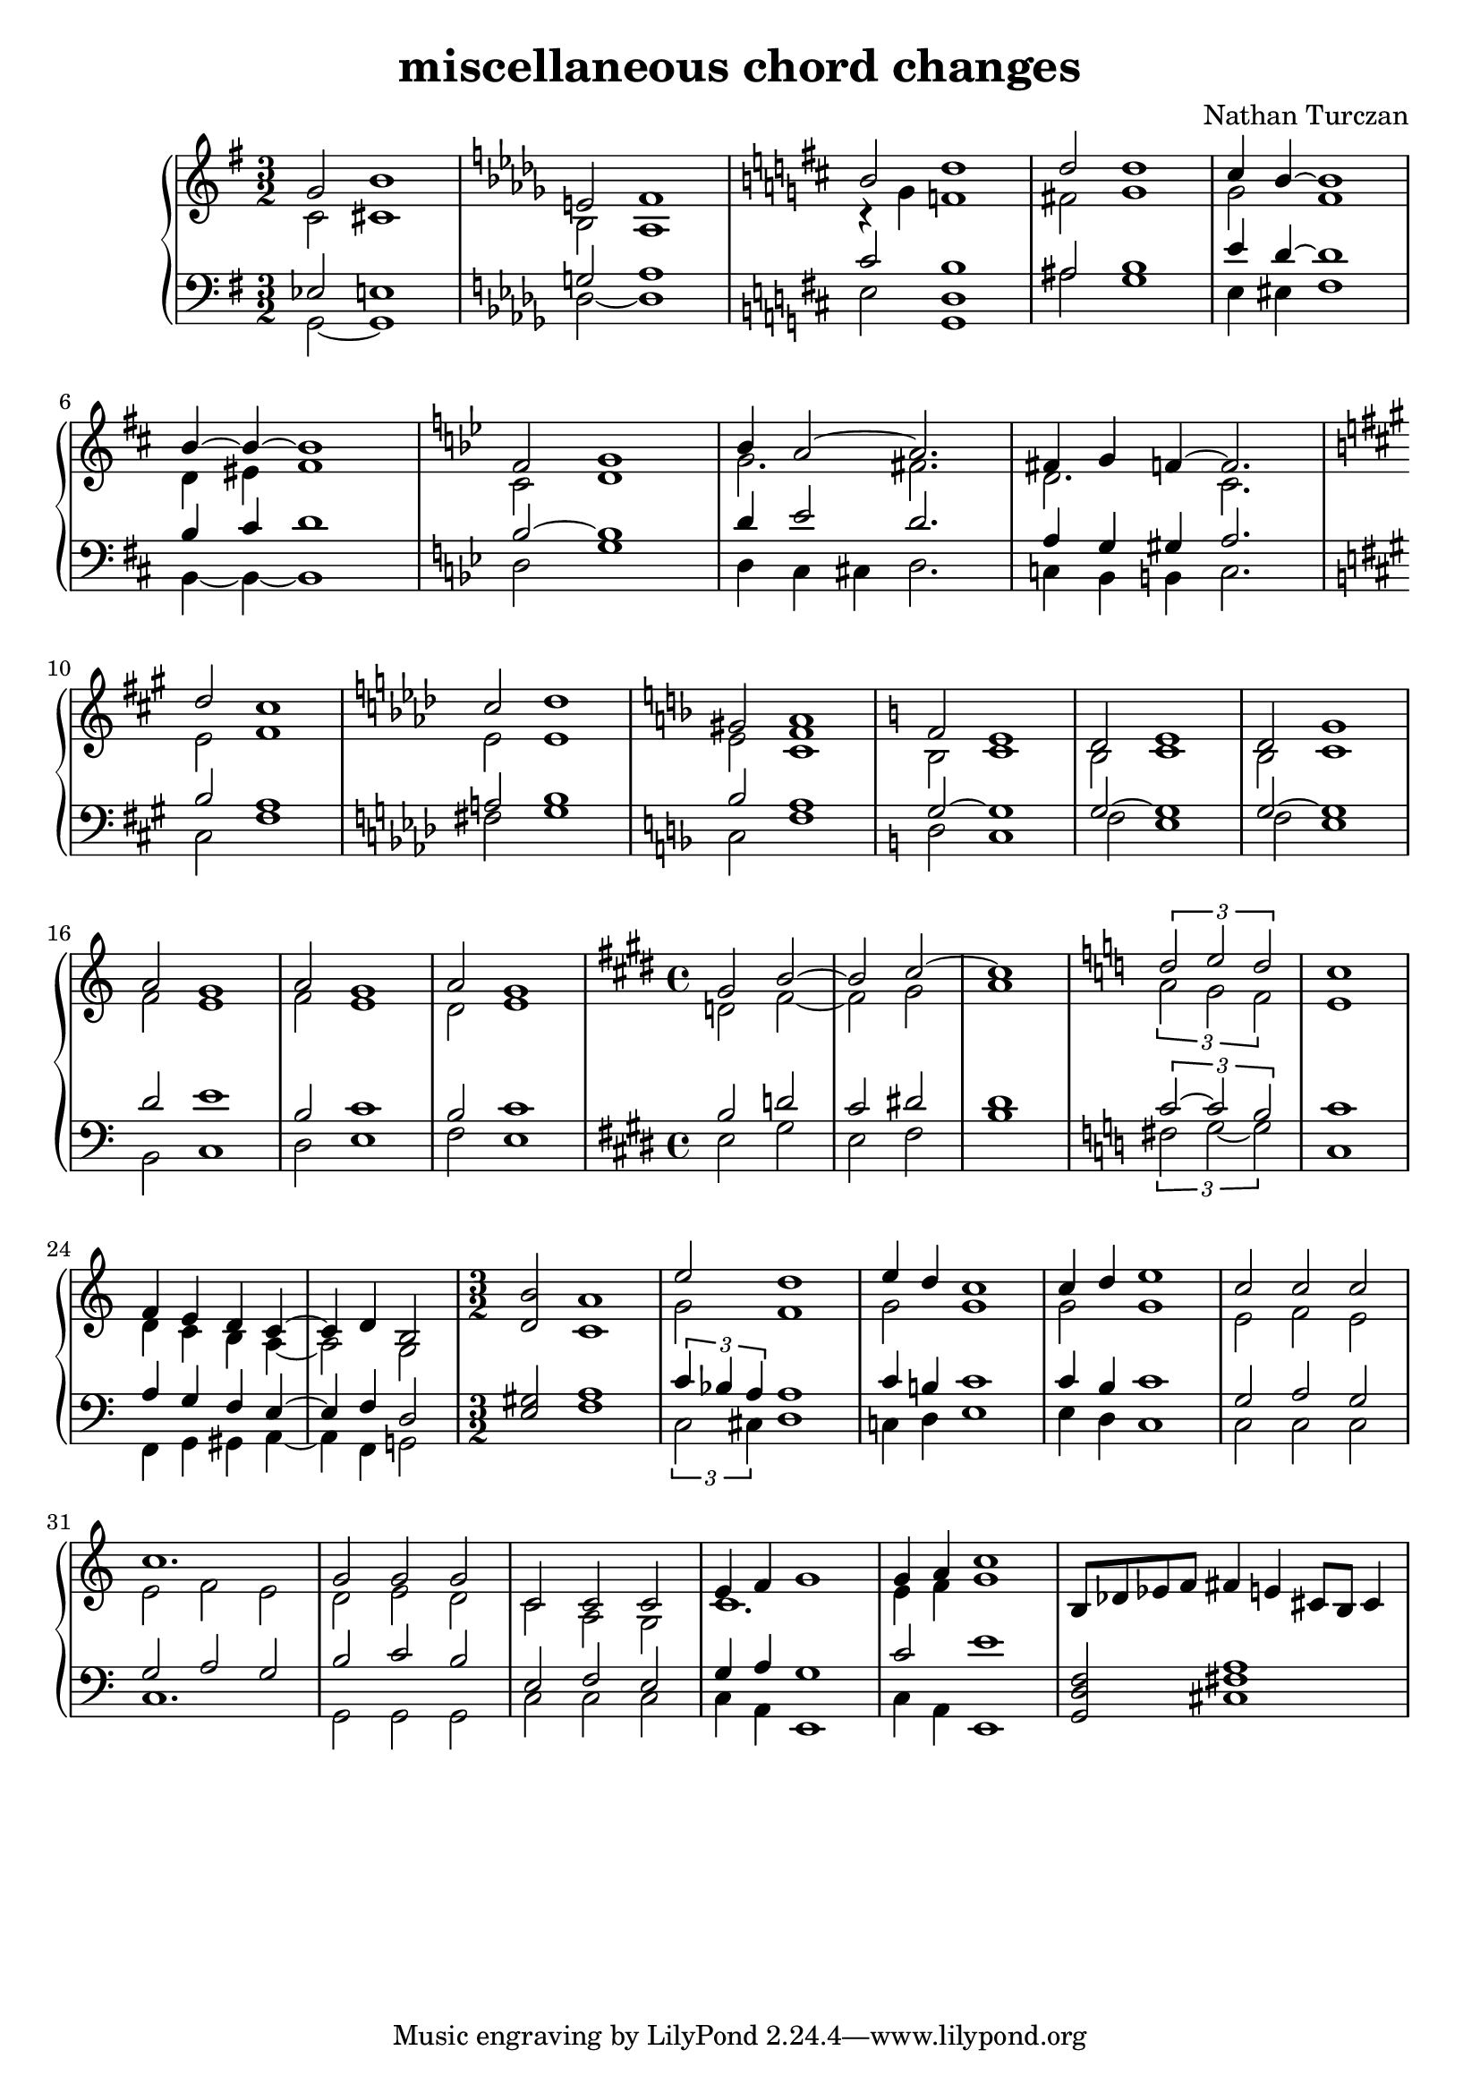 \version "2.18.2"
global = {
  \accidentalStyle modern
  
}

% umpteenth score, gonna be great

% designate the title, composer and poet!
  \header {
    title = \markup { \fontsize #0.4 \bold "miscellaneous chord changes" }
    subtitle = ""
    composer = "Nathan Turczan"
  }

%designate language
\language "english"
%english-qs-qf-tqs-tqf


upper = \relative c' {
  \global
  \clef treble
  \time 3/2
  \key g \major

       << { \voiceOne 
       g'2 b1
       }
       \new Voice  
       { \voiceTwo
       c,2 cs1
       } >>
  \key df \major

       << { \voiceOne 
       e!2 f1
       }
       \new Voice  
       { \voiceTwo
       bf,2 af1
       } >>
\key d \major
         <<
       { \voiceOne
       b'2 d1  
       d2 d1
       cs4 b4~ b1
       b4~ b~ b1
       }
       \new Voice  
       { \voiceTwo 
       r4 g4 f1  
       fs2 g1
       g2 fs1
       d4 es fs1
       }
         >>    
\key g \minor
         <<
       { \voiceOne 
       f2 g1
       bf4 a2~ a2.
       fs4 g f!~ f2.
       }
       \new Voice  
       { \voiceTwo  
       c2 d1
       g2. fs2.
       d2. c2.
       }
         >>
\key fs \minor
         <<
       { \voiceOne 
       d'2 cs1
       }
       \new Voice  
       { \voiceTwo  
       e,2 fs1
       }
         >>
\key af \major
         <<
       { \voiceOne 
       c'2 df1
       }
       \new Voice  
       { \voiceTwo  
       ef,2 ef1
       }
         >>         
\key f \major
         <<
       { \voiceOne 
       gs2 a1
       }
       \new Voice  
       { \voiceTwo  
       e2 <c f>1
       }
         >>
\key c \major
         <<
       { \voiceOne 
       f2 e1
       d2 e1
       d2 g1
       a2 g1
       a2 g1
       a2 g1
       }
       \new Voice  
       { \voiceTwo  
       b,2 c1
       b2 c1
       b2 c1
       f2 e1 
       f2 e1 
       d2 e1
       }
         >>
\time 4/4
\key e \major
         <<
       { \voiceOne 
       gs2 b2~ b2 cs2~ cs1
       }
       \new Voice  
       { \voiceTwo  
       d,!2 fs2~ fs gs a1
       }
         >>   
\key c \major
         <<
       { \voiceOne 
       \tuplet 3/2 { d2 e d }
       c1
       f,4 e d c~
       c4 d b2
       }
       \new Voice  
       { \voiceTwo  
       \tuplet 3/2 { a'2 g f }
       e1
       d4 c b a~
       a2 g2
       }
         >>
\time 3/2
<d' b'>2 <c a'>1
<<
       { \voiceOne 
       e'2
       d1
       }
       \new Voice  
       { \voiceTwo  
       g,2
       f1
       }
         >>
         <<
       { \voiceOne 
       e'4 d
       c1
       c4 d
       e1
       c2 c2 c2
       c1.
       g2 g2 g2
       c,2 c2 c2
       e4 f g1
       g4 a c1
       }
       \new Voice  
       { \voiceTwo  
       g2
       g1
       g2
       g1
       e2 f e
       e f e
       d e d
       c a g
       c1.
       e4 f g1
       }
         >>
b,8 df ef f
fs4 e cs8 b cs4
}

lower = \relative c {
\global
\clef bass
\time 3/2
\key g \major

       << { \voiceOne 
       ef2 e!1
       }
       \new Voice  
       { \voiceTwo
       g,2~ g1
       } >>
\key df \major
         <<
       { \voiceOne 
       g'!2 af1
       }
       \new Voice  
       { \voiceTwo  
       df,2~ df1
       }
         >>
\key d \major
         <<
       { \voiceOne 
       cs'2 b1  
       as2 b1
       e4 d4~ d1
       b4 cs d1
       }
       \new Voice  
       { \voiceTwo 
       e,2 <g, d'>1  
       as'2 g1
       e4 es4 fs1
       b,4~ b4~ b1 
       }
         >>
\key g \minor
         <<
       { \voiceOne 
       bf'2~ bf1
       d4 ef2 d2.
       a4 g gs a2.
       }
       \new Voice  
       { \voiceTwo  
       d,2 g1
       d4 c cs d2.
       c4 bf b c2.
       }
         >> \break
\key fs \minor
         <<
       { \voiceOne 
       b'2 a1
       }
       \new Voice  
       { \voiceTwo  
       cs,2 fs1
       }
         >>
\key af \major
         <<
       { \voiceOne 
       a2 bf1
       }
       \new Voice  
       { \voiceTwo  
       fs2 g1
       }
         >>
\key f \major
         <<
       { \voiceOne 
       bf2 a1
       }
       \new Voice  
       { \voiceTwo  
       c,2 f1
       }
         >>
\key c \major
         <<
       { \voiceOne 
       g2~ g1
       g2~ g1
       g2~ g1
       d'2 e1
       b2 c1
       b2 c1
       }
       \new Voice  
       { \voiceTwo  
       d,2 c1
       f2 e1
       f2 e1
       b2 c1
       d2 e1
       f2 e1
       }
         >>
\time 4/4
\key e \major
         <<
       { \voiceOne 
       b'2 d2 cs2 ds2 ds1
       }
       \new Voice  
       { \voiceTwo  
       e,2 gs e fs b1
       }
         >>         
\key c \major
         <<
       { \voiceOne 
       \tuplet 3/2 { c2~ c b }
       c1
       a4 g f e~
       e f d2
       }
       \new Voice  
       { \voiceTwo  
       \tuplet 3/2 { fs2 g~ g }
       c,1
       f,4 g gs a~
       a f g2
       }
         >>
<e' gs>2 <f a>1
         <<
       { \voiceOne 
       \tuplet 3/2 { c'4 bf a }
       a1
       }
       \new Voice  
       { \voiceTwo  
       \tuplet 3/2 { c,2 cs4 }
       d1
       }
         >>
         
         <<
       { \voiceOne 
       c'4 b 
       c1
       c4 b 
       c1
       g2 a g
       g a g
       b c b
       e, f e
       g4 a g1
       c2 e1
       }
       \new Voice  
       { \voiceTwo  
       c,4 d4 
       e1
       e4 d 
       c1
       c 2 c c
       c1.
       g2 g2 g2
       c2 c2 c2
       c4 a e1
       c'4 a 
       e1
       }
         >>
<g d' f>2 <cs fs a>1
}


\score {
  <<
    \new PianoStaff <<
      \new Staff = "upper" \upper
      \new Staff = "lower" \lower
    >>
  >>
  \layout {
    \context { \Staff \RemoveEmptyStaves  }
  }
  \midi { 
    \tempo 4 = 90
  }
}
